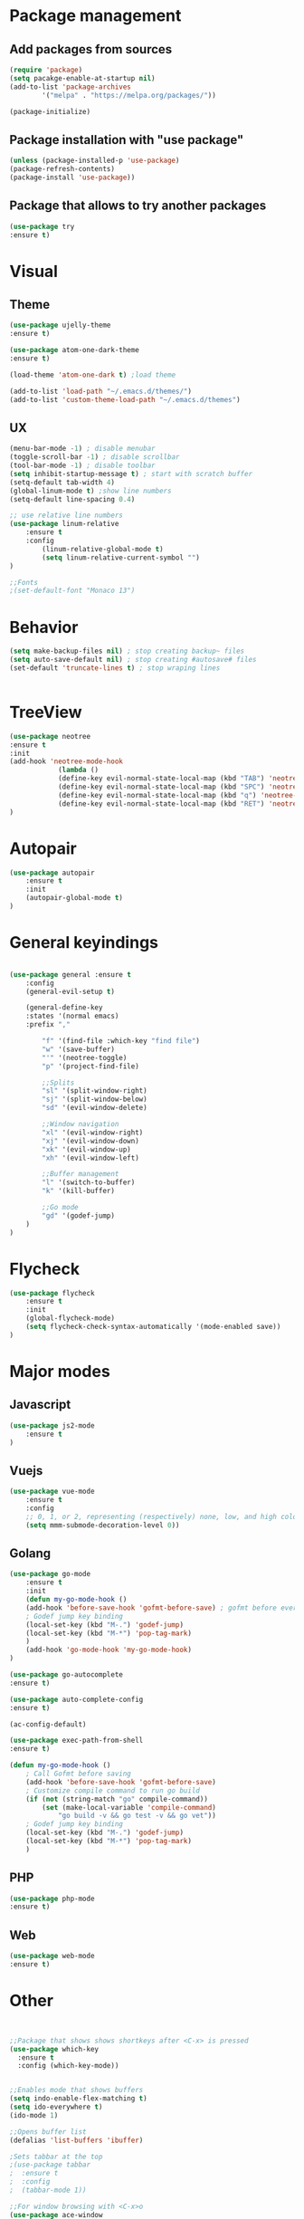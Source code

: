 * Package management
** Add packages from sources
    #+BEGIN_SRC emacs-lisp
	(require 'package)
	(setq pacakge-enable-at-startup nil)
	(add-to-list 'package-archives
		    '("melpa" . "https://melpa.org/packages/"))

	(package-initialize)
    #+END_SRC
** Package installation with "use package"
    #+BEGIN_SRC emacs-lisp
	(unless (package-installed-p 'use-package)
	(package-refresh-contents)
	(package-install 'use-package))
    #+END_SRC
** Package that allows to try another packages
    #+BEGIN_SRC emacs-lisp
	(use-package try
	:ensure t)
    #+END_SRC

* Visual
** Theme
  #+BEGIN_SRC emacs-lisp
	(use-package ujelly-theme
	:ensure t)

	(use-package atom-one-dark-theme
	:ensure t)

	(load-theme 'atom-one-dark t) ;load theme

	(add-to-list 'load-path "~/.emacs.d/themes/")
	(add-to-list 'custom-theme-load-path "~/.emacs.d/themes")
  #+END_SRC
** UX
  #+BEGIN_SRC emacs-lisp
	(menu-bar-mode -1) ; disable menubar
	(toggle-scroll-bar -1) ; disable scrollbar
	(tool-bar-mode -1) ; disable toolbar 
	(setq inhibit-startup-message t) ; start with scratch buffer
	(setq-default tab-width 4)
	(global-linum-mode t) ;show line numbers
	(setq-default line-spacing 0.4)

	;; use relative line numbers
	(use-package linum-relative
		:ensure t
		:config
			(linum-relative-global-mode t)
			(setq linum-relative-current-symbol "")
	)

	;;Fonts
	;(set-default-font "Monaco 13")
   #+END_SRC

* Behavior
   #+BEGIN_SRC emacs-lisp
    (setq make-backup-files nil) ; stop creating backup~ files
    (setq auto-save-default nil) ; stop creating #autosave# files
    (set-default 'truncate-lines t) ; stop wraping lines


   #+END_SRC

* TreeView
   #+BEGIN_SRC emacs-lisp
	(use-package neotree
	:ensure t
	:init
	(add-hook 'neotree-mode-hook
				(lambda ()
				(define-key evil-normal-state-local-map (kbd "TAB") 'neotree-enter)
				(define-key evil-normal-state-local-map (kbd "SPC") 'neotree-quick-look)
				(define-key evil-normal-state-local-map (kbd "q") 'neotree-hide)
				(define-key evil-normal-state-local-map (kbd "RET") 'neotree-enter)))
	)
   #+END_SRC
* Autopair
	#+BEGIN_SRC emacs-lisp
		(use-package autopair
			:ensure t
			:init
			(autopair-global-mode t)
		)
	#+END_SRC
* General keyindings
	#+BEGIN_SRC emacs-lisp

	(use-package general :ensure t
		:config
		(general-evil-setup t)

		(general-define-key
		:states '(normal emacs)
		:prefix ","

			"f" '(find-file :which-key "find file")
			"w" '(save-buffer)
			"'" '(neotree-toggle)
			"p" '(project-find-file)

			;;Splits
			"sl" '(split-window-right)
			"sj" '(split-window-below)
			"sd" '(evil-window-delete)

			;;Window navigation
			"xl" '(evil-window-right)
			"xj" '(evil-window-down)
			"xk" '(evil-window-up)
			"xh" '(evil-window-left)

			;;Buffer management
			"l" '(switch-to-buffer)
			"k" '(kill-buffer)

			;;Go mode
			"gd" '(godef-jump)
		)
	)

	#+END_SRC
* Flycheck
	#+BEGIN_SRC emacs-lisp
		(use-package flycheck
			:ensure t
			:init
			(global-flycheck-mode)
			(setq flycheck-check-syntax-automatically '(mode-enabled save))
		)
	#+END_SRC
  
* Major modes
** Javascript
    #+BEGIN_SRC emacs-lisp
	(use-package js2-mode
	    :ensure t
	)

    #+END_SRC
   
** Vuejs
    #+BEGIN_SRC emacs-lisp
	(use-package vue-mode
	    :ensure t
	    :config
	    ;; 0, 1, or 2, representing (respectively) none, low, and high coloring
	    (setq mmm-submode-decoration-level 0))
    #+END_SRC
** Golang
    #+BEGIN_SRC emacs-lisp
		(use-package go-mode
			:ensure t
			:init
			(defun my-go-mode-hook ()
			(add-hook 'before-save-hook 'gofmt-before-save) ; gofmt before every save
			; Godef jump key binding                                                      
			(local-set-key (kbd "M-.") 'godef-jump)
			(local-set-key (kbd "M-*") 'pop-tag-mark)
			)
			(add-hook 'go-mode-hook 'my-go-mode-hook)
		)

		(use-package go-autocomplete
		:ensure t)

		(use-package auto-complete-config
		:ensure t)

		(ac-config-default)

		(use-package exec-path-from-shell
		:ensure t)

		(defun my-go-mode-hook ()
			; Call Gofmt before saving
			(add-hook 'before-save-hook 'gofmt-before-save)
			; Customize compile command to run go build
			(if (not (string-match "go" compile-command))
				(set (make-local-variable 'compile-command)
					"go build -v && go test -v && go vet"))
			; Godef jump key binding
			(local-set-key (kbd "M-.") 'godef-jump)
			(local-set-key (kbd "M-*") 'pop-tag-mark)
			)

	#+END_SRC
** PHP
	#+BEGIN_SRC emacs-lisp
		(use-package php-mode
		:ensure t)

	#+END_SRC
** Web
	#+BEGIN_SRC emacs-lisp
		(use-package web-mode
		:ensure t)
	#+END_SRC
* Other
  
#+BEGIN_SRC emacs-lisp
#+END_SRC

#+BEGIN_SRC emacs-lisp

;;Package that shows shows shortkeys after <C-x> is pressed
(use-package which-key
  :ensure t
  :config (which-key-mode))


;;Enables mode that shows buffers
(setq indo-enable-flex-matching t)
(setq ido-everywhere t)
(ido-mode 1)

;;Opens buffer list
(defalias 'list-buffers 'ibuffer)

;Sets tabbar at the top
;(use-package tabbar
;  :ensure t
;  :config
;  (tabbar-mode 1))

;;For window browsing with <C-x>o
(use-package ace-window
  :ensure t
  :init
  (progn
    (global-set-key [remap other-window] 'ace-window)
    (custom-set-faces
     '(aw-leading-char-face
       ((t (:inherit ace-jump-face-foreground :height 3.0))))) 
    ))

;;For swiper to use <C-x><C-f>

(use-package counsel
  :ensure t
  )

;;Better searching in file with <C-s>
(use-package swiper
  :ensure t
  :config
  (progn
    (ivy-mode 1)
    (setq ivy-use-virtual-buffers t)
    (setq enable-recursive-minibuffers t)
    (global-set-key "\C-s" 'swiper)
    (global-set-key (kbd "C-c C-r") 'ivy-resume)
    (global-set-key (kbd "<f6>") 'ivy-resume)
    (global-set-key (kbd "M-x") 'counsel-M-x)
    (global-set-key (kbd "C-x C-f") 'counsel-find-file)
    (global-set-key (kbd "<f1> f") 'counsel-describe-function)
    (global-set-key (kbd "<f1> v") 'counsel-describe-variable)
    (global-set-key (kbd "<f1> l") 'counsel-find-library)
    (global-set-key (kbd "<f2> i") 'counsel-info-lookup-symbol)
    (global-set-key (kbd "<f2> u") 'counsel-unicode-char)
    (global-set-key (kbd "C-c g") 'counsel-git)
    (global-set-key (kbd "C-c j") 'counsel-git-grep)
    (global-set-key (kbd "C-c k") 'counsel-ag)
    (global-set-key (kbd "C-x l") 'counsel-locate)
    (global-set-key (kbd "C-S-o") 'counsel-rhythmbox)
    (define-key read-expression-map (kbd "C-r") 'counsel-expression-history)
    ))

;;Autocomplete
(use-package auto-complete
  :ensure t
  :init
  (progn
    (ac-config-default)
    (global-auto-complete-mode t)
    ))

;;Evil mode
(use-package evil
  :ensure t
  :init
  (evil-mode 1))

;;Themes
(use-package color-theme
  :ensure t)

(custom-set-variables
 ;; custom-set-variables was added by Custom.
 ;; If you edit it by hand, you could mess it up, so be careful.
 ;; Your init file should contain only one such instance.
 ;; If there is more than one, they won't work right.
 '(ansi-color-names-vector
   ["#2e3436" "#a40000" "#4e9a06" "#c4a000" "#204a87" "#5c3566" "#729fcf" "#eeeeec"])
 '(custom-safe-themes
   (quote
    ("1d079355c721b517fdc9891f0fda927fe3f87288f2e6cc3b8566655a64ca5453" "b3bcf1b12ef2a7606c7697d71b934ca0bdd495d52f901e73ce008c4c9825a3aa" "d5b121d69e48e0f2a84c8e4580f0ba230423391a78fcb4001ccb35d02494d79e" "946e871c780b159c4bb9f580537e5d2f7dba1411143194447604ecbaf01bd90c" "6f11ad991da959fa8de046f7f8271b22d3a97ee7b6eca62c81d5a917790a45d9" "b81bfd85aed18e4341dbf4d461ed42d75ec78820a60ce86730fc17fc949389b2" default)))
 '(package-selected-packages
   (quote
    (evil evil-mode color-theme color-themes auto-complete counsel swiper ace-window which-key try use-package))))
(custom-set-faces
 ;; custom-set-faces was added by Custom.
 ;; If you edit it by hand, you could mess it up, so be careful.
 ;; Your init file should contain only one such instance.
 ;; If there is more than one, they won't work right.
 '(aw-leading-char-face ((t (:inherit ace-jump-face-foreground :height 3.0)))))

#+END_SRC

  
